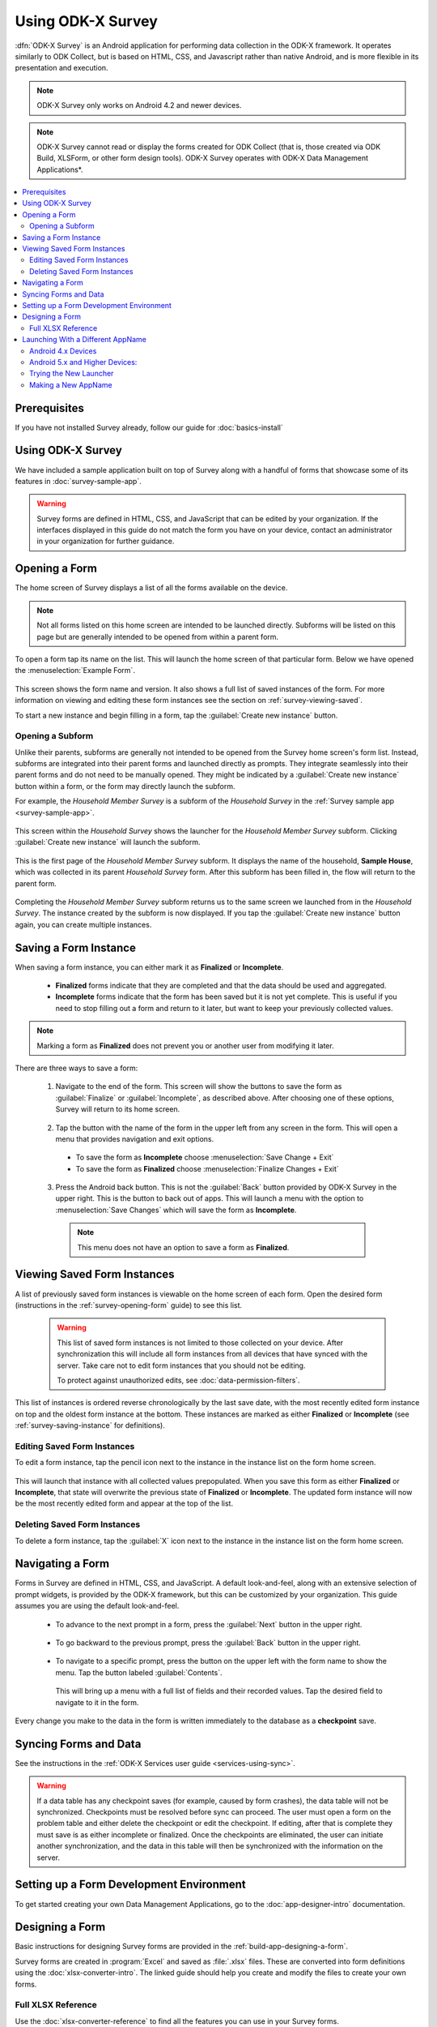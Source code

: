 .. spelling::
  prepopulated
  myapp


Using ODK-X Survey
======================

.. _survey-intro:

:dfn:`ODK-X Survey` is an Android application for performing data collection in the ODK-X framework. It operates similarly to ODK Collect, but is based on HTML, CSS, and Javascript rather than native Android, and is more flexible in its presentation and execution.

.. note::

  ODK-X Survey only works on Android 4.2 and newer devices.

.. note::

  ODK-X Survey cannot read or display the forms created for ODK Collect (that is, those created via ODK Build, XLSForm, or other form design tools). ODK-X Survey operates with ODK-X Data Management Applications*.

.. contents:: :local:

.. _survey-managing-prereqs:

Prerequisites
---------------------

If you have not installed Survey already, follow our guide for :doc:`basics-install`


Using ODK-X Survey
---------------------------------

We have included a sample application built on top of Survey along with a handful of forms that showcase some of its features in :doc:`survey-sample-app`.

.. warning::

  Survey forms are defined in HTML, CSS, and JavaScript that can be edited by your organization. If the interfaces displayed in this guide do not match the form you have on your device, contact an administrator in your organization for further guidance.

.. _survey-using:

.. contents:: :local:

.. _survey-opening-form:

Opening a Form
-----------------------

The home screen of Survey displays a list of all the forms available on the device.

  .. image:: /img/survey-using/survey-home-screen.*
    :alt: Survey Form List
    :class: device-screen-vertical

.. note::

  Not all forms listed on this home screen are intended to be launched directly. Subforms will be listed on this page but are generally intended to be opened from within a parent form.

To open a form tap its name on the list. This will launch the home screen of that particular form. Below we have opened the :menuselection:`Example Form`.

  .. image:: /img/survey-using/survey-example-start.*
    :alt: Survey Example Form
    :class: device-screen-vertical

This screen shows the form name and version. It also shows a full list of saved instances of the form. For more information on viewing and editing these form instances see the section on :ref:`survey-viewing-saved`.

To start a new instance and begin filling in a form, tap the :guilabel:`Create new instance` button.

.. _survey-opening-sub-form:

Opening a Subform
~~~~~~~~~~~~~~~~~~~~~

Unlike their parents, subforms are generally not intended to be opened from the Survey home screen's form list. Instead, subforms are integrated into their parent forms and launched directly as prompts. They integrate seamlessly into their parent forms and do not need to be manually opened. They might be indicated by a :guilabel:`Create new instance` button within a form, or the form may directly launch the subform.

For example, the *Household Member Survey* is a subform of the *Household Survey* in the :ref:`Survey sample app <survey-sample-app>`.

  .. image:: /img/survey-using/survey-household-subform-launch.*
    :alt: Survey Household Subform Launcher
    :class: device-screen-vertical

This screen within the *Household Survey* shows the launcher for the *Household Member Survey* subform. Clicking :guilabel:`Create new instance` will launch the subform.

  .. image:: /img/survey-using/survey-household-member.*
    :alt: Survey Household Member Form
    :class: device-screen-vertical

This is the first page of the *Household Member Survey* subform. It displays the name of the household, **Sample House**, which was collected in its parent *Household Survey* form. After this subform has been filled in, the flow will return to the parent form.

  .. image:: /img/survey-using/survey-household-subform-one.*
    :alt: Survey Household Subform One Entry
    :class: device-screen-vertical

Completing the *Household Member Survey* subform returns us to the same screen we launched from in the *Household Survey*. The instance created by the subform is now displayed. If you tap the :guilabel:`Create new instance` button again, you can create multiple instances.

  .. image:: /img/survey-using/survey-household-subform-two.*
    :alt: Survey Household Subform Two Entry
    :class: device-screen-vertical


.. _survey-saving-instance:

Saving a Form Instance
------------------------

When saving a form instance, you can either mark it as **Finalized** or **Incomplete**.

  - **Finalized** forms indicate that they are completed and that the data should be used and aggregated.
  - **Incomplete** forms indicate that the form has been saved but it is not yet complete. This is useful if you need to stop filling out a form and return to it later, but want to keep your previously collected values.

.. note::

  Marking a form as **Finalized** does not prevent you or another user from modifying it later.

There are three ways to save a form:

  1. Navigate to the end of the form. This screen will show the buttons to save the form as :guilabel:`Finalize` or :guilabel:`Incomplete`, as described above. After choosing one of these options, Survey will return to its home screen.

    .. image:: /img/survey-using/survey-save-end.*
      :alt: Survey Save Screen
      :class: device-screen-vertical

  2. Tap the button with the name of the form in the upper left from any screen in the form. This will open a menu that provides navigation and exit options.

    - To save the form as **Incomplete** choose :menuselection:`Save Change + Exit`
    - To save the form as **Finalized** choose :menuselection:`Finalize Changes + Exit`

    .. image:: /img/survey-using/survey-save-menu.*
      :alt: Survey Save Menu
      :class: device-screen-vertical

  3. Press the Android back button. This is not the :guilabel:`Back` button provided by ODK-X Survey in the upper right. This is the button to back out of apps. This will launch a menu with the option to :menuselection:`Save Changes` which will save the form as **Incomplete**.

    .. image:: /img/survey-using/survey-save-back.*
      :alt: Survey Save Back Button
      :class: device-screen-vertical

    .. note::

      This menu does not have an option to save a form as **Finalized**.


.. _survey-viewing-saved:

Viewing Saved Form Instances
-----------------------------------------------

A list of previously saved form instances is viewable on the home screen of each form. Open the desired form (instructions in the :ref:`survey-opening-form` guide) to see this list.

  .. warning::

    This list of saved form instances is not limited to those collected on your device. After synchronization this will include all form instances from all devices that have synced with the server. Take care not to edit form instances that you should not be editing.

    To protect against unauthorized edits, see :doc:`data-permission-filters`.

  .. image:: /img/survey-using/survey-instance-list.*
    :alt: Survey Edit Instance
    :class: device-screen-vertical

This list of instances is ordered reverse chronologically by the last save date, with the most recently edited form instance on top and the oldest form instance at the bottom. These instances are marked as either **Finalized** or **Incomplete** (see :ref:`survey-saving-instance` for definitions).

.. _survey-edit-saved:

Editing Saved Form Instances
~~~~~~~~~~~~~~~~~~~~~~~~~~~~~~

To edit a form instance, tap the pencil icon next to the instance in the instance list on the form home screen.

  .. image:: /img/survey-using/survey-instance-list-edit.*
    :alt: Survey Instance List
    :class: device-screen-vertical

This will launch that instance with all collected values prepopulated. When you save this form as either **Finalized** or **Incomplete**, that state will overwrite the previous state of **Finalized** or **Incomplete**. The updated form instance will now be the most recently edited form and appear at the top of the list.

.. _survey-delete-saved:

Deleting Saved Form Instances
~~~~~~~~~~~~~~~~~~~~~~~~~~~~~~~~~~~~~~~~

To delete a form instance, tap the :guilabel:`X` icon next to the instance in the instance list on the form home screen.

  .. image:: /img/survey-using/survey-instance-list-delete.*
    :alt: Survey Delete Instance
    :class: device-screen-vertical

.. _survey-navigating:

Navigating a Form
-----------------------

Forms in Survey are defined in HTML, CSS, and JavaScript. A default look-and-feel, along with an extensive selection of prompt widgets, is provided by the ODK-X framework, but this can be customized by your organization. This guide assumes you are using the default look-and-feel.

  - To advance to the next prompt in a form, press the :guilabel:`Next` button in the upper right.

      .. image:: /img/survey-using/survey-navigate-forward.*
        :alt: Survey Next Button
        :class: device-screen-vertical

  - To go backward to the previous prompt, press the :guilabel:`Back` button in the upper right.

      .. image:: /img/survey-using/survey-navigate-back.*
        :alt: Survey Back Button
        :class: device-screen-vertical

  - To navigate to a specific prompt, press the button on the upper left with the form name to show the menu. Tap the button labeled :guilabel:`Contents`.

      .. image:: /img/survey-using/survey-navigate-menu.*
        :alt: Survey Menu
        :class: device-screen-vertical

    This will bring up a menu with a full list of fields and their recorded values. Tap the desired field to navigate to it in the form.

      .. image:: /img/survey-using/survey-navigate-menu-list.*
        :alt: Survey Navigation Menu
        :class: device-screen-vertical

Every change you make to the data in the form is written immediately to the database as a **checkpoint** save.

.. _survey-using-syncing:

Syncing Forms and Data
--------------------------

See the instructions in the :ref:`ODK-X Services user guide <services-using-sync>`.

.. warning::

  If a data table has any checkpoint saves (for example, caused by form crashes), the data table will not be synchronized. Checkpoints must be resolved before sync can proceed. The user must open a form on the problem table and either delete the checkpoint or edit the checkpoint. If editing, after that is complete they must save is as either incomplete or finalized. Once the checkpoints are eliminated, the user can initiate another synchronization, and the data in this table will then be synchronized with the information on the server.


.. _survey-dev-environment:

Setting up a Form Development Environment
--------------------------------------------

To get started creating your own Data Management Applications, go to the :doc:`app-designer-intro` documentation.

.. _survey-designing-form:

Designing a Form
--------------------

Basic instructions for designing Survey forms are provided in the :ref:`build-app-designing-a-form`.

Survey forms are created in :program:`Excel` and saved as :file:`.xlsx` files. These are converted into form definitions using the :doc:`xlsx-converter-intro`. The linked guide should help you create and modify the files to create your own forms.

.. _survey-xlsx-reference:

Full XLSX Reference
~~~~~~~~~~~~~~~~~~~~~

Use the :doc:`xlsx-converter-reference` to find all the features you can use in your Survey forms.

.. _survey-launching-appname:



Launching With a Different AppName
---------------------------------------------

The ODK-X tools are designed to support multiple independent Data Management Applications running on the Android device. Each of our tools has the ability to run in the context of either a default application name, or a specified application name.

By default, ODK-X Survey runs under the *default* application name (as does ODK-X Tables and the other ODK-X tools). Application names correspond to the name of the directory under :file:`/sdcard/opendatakit` where the configuration and data files for that application are stored.

.. warning::

  Though the Android tools support multiple AppNames on the device, each :doc:`cloud-endpoints-intro` only supports one AppName at a time. For each application you have running on the device, you will need a new Cloud Endpoint that is configured with that AppName.

  Each Data Management Application will store its own server configuration. Therefore after an initial setup that points each application at its proper server, the user will not need to remember which server hosts which app.

Here we describe how to launch the ODK-X tools into an application name of your choice with the use of widget shortcuts.

First, you must create an alternative application. As a contrived example, we will make an exact copy of the *default* application on the device with a new name. To do so, first load an application to the device (such as the :ref:`sample application <survey-sample-app-install>`). Then open :program:`OI File Manager`, navigate to the :file:`/sdcard/opendatakit` directory, and copy the *default* directory, renaming it *myapp*. You have now created the *myapp* application! It is isolated from and operates independently of the default application.

To launch and use that application:

.. _survey-launching-appname-android-4:

Android 4.x Devices
~~~~~~~~~~~~~~~~~~~~~~~~~

  #. Choose to view the installed applications.
  #. Select the :guilabel:`Widgets` tab at the top of that screen.
  #. Navigate through the available widgets, and select and hold the :guilabel:`ODK-X Survey Form` widget. Drag and drop it onto one of your Android launcher (home) screens.
  #. A list of available applications and forms will appear, in the form of application name for applications, and :menuselection:`application name --> form name` for each form within an application. Pick the :menuselection:`myapp` application that you created via :program:`OI File Manager`.

.. _survey-launching-appname-android-5:

Android 5.x and Higher Devices:
~~~~~~~~~~~~~~~~~~~~~~~~~~~~~~~~~~~~~~~~

  #. Long press an open area of the device home screen
  #. Select the :guilabel:`Widgets` tab at the bottom of resulting screen.
  #. Navigate through the available widgets, and select and hold the :guilabel:`ODK-X Survey Form` widget. Drag and drop it onto one of your Android launcher (home) screens.
  #. A list of available applications and forms will appear, in the form of application name for applications, and :menuselection:`application name --> form name` for each form within an application. Pick the :menuselection:`myapp` application that you created via :program:`OI File Manager`.

.. _survey-launching-appname-try-new:

Trying the New Launcher
~~~~~~~~~~~~~~~~~~~~~~~~~~

Now, play around with launching ODK-X Survey using this application shortcut and :guilabel:`Finalizing` a new filled-in form. Exit ODK-X Survey, and launch it from the applications list (so that it launches as the default application). Verify that you do not see that newly filled-in form. You can also create a new filled-in form in this default application and confirm that it is not visible in the myapp application.

This highlights the isolation of Data Management Applications in the ODK-X tools. This is even more powerful with applications that use ODK-X Tables because you can create entirely isolated applications, such as a forestry app and a health clinic app, and have the forms and data entirely independent of each other.

This eliminates the need for different groups to fork the ODK-X code base.

.. _survey-launching-appname-make-new:

Making a New AppName
~~~~~~~~~~~~~~~~~~~~~~~~~~~~~~~~~~~~~~

  1. Download a new copy of :doc:`app-designer-intro`. Clear out the :file:`config` directory as you normally would.
  2. Open :file:`app-designer/gruntfile.js`.
  3. In the :code:`modle.exports` function, find the variable :code:`tablesConfig`.
  4. Modify the value of :code:`appName` in variable :code:`tablesConfig`. This value starts as *default*. Set it to the desired new AppName.

    .. note::

      The new AppName cannot be the same as another AppName that already exists on the device.

  5. Save :file:`Gruntfile.js`
  6. Develop your Data Management Application and push it to the device the normal way (instructions in the :ref:`guide <build-app-pushing>`).

Using the above technique will keep your apps cleanly separated. You can also maintain multiple Data Management Applications in the same Application Designer instance by making alternative :file:`app-designer/app` directories and creating new :program:`Grunt` tasks to push them to the device.
